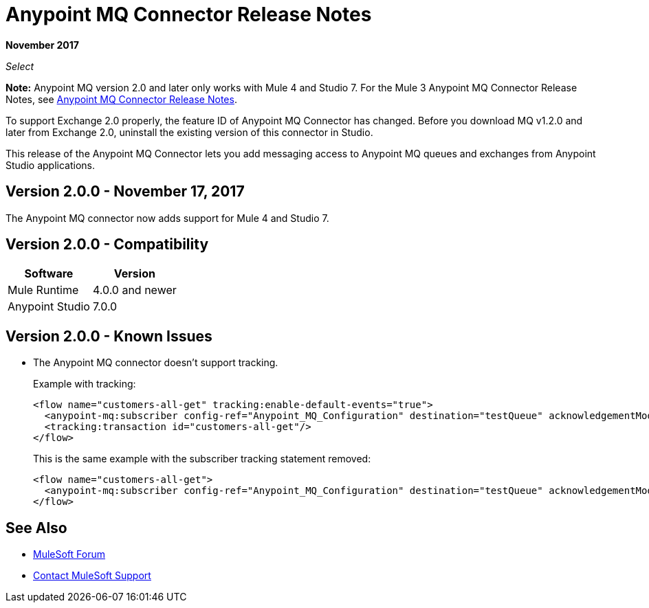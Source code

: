 = Anypoint MQ Connector Release Notes
:keywords: mq, connector, release, notes

*November 2017*

_Select_

*Note:* Anypoint MQ version 2.0 and later only works with Mule 4 and Studio 7. For the Mule 3 Anypoint MQ Connector Release Notes, see link:/release-notes/mq-connector-release-notes[Anypoint MQ Connector Release Notes].

To support Exchange 2.0 properly, the feature ID of Anypoint MQ Connector has changed. Before you download MQ v1.2.0 and later from Exchange 2.0, uninstall the existing version of this connector in Studio.

This release of the Anypoint MQ Connector lets you add messaging access to Anypoint MQ queues and exchanges from Anypoint Studio applications.

== Version 2.0.0 - November 17, 2017

The Anypoint MQ connector now adds support for Mule 4 and Studio 7. 

== Version 2.0.0 - Compatibility

[%header%autowidth.spread]
|===
|Software|Version
|Mule Runtime |4.0.0 and newer
|Anypoint Studio |7.0.0
|===

== Version 2.0.0 - Known Issues

* The Anypoint MQ connector doesn't support tracking.
+
Example with tracking:
+
[source,xml,linenums]
----
<flow name="customers-all-get" tracking:enable-default-events="true">
  <anypoint-mq:subscriber config-ref="Anypoint_MQ_Configuration" destination="testQueue" acknowledgementMode="AUTO"/>
  <tracking:transaction id="customers-all-get"/>
</flow>
----
+
This is the same example with the subscriber tracking statement removed:
+
[source,xml,linenums]
----
<flow name="customers-all-get">
  <anypoint-mq:subscriber config-ref="Anypoint_MQ_Configuration" destination="testQueue" acknowledgementMode="AUTO"/>
</flow>
----

== See Also

* https://forums.mulesoft.com[MuleSoft Forum]
* https://support.mulesoft.com[Contact MuleSoft Support]

